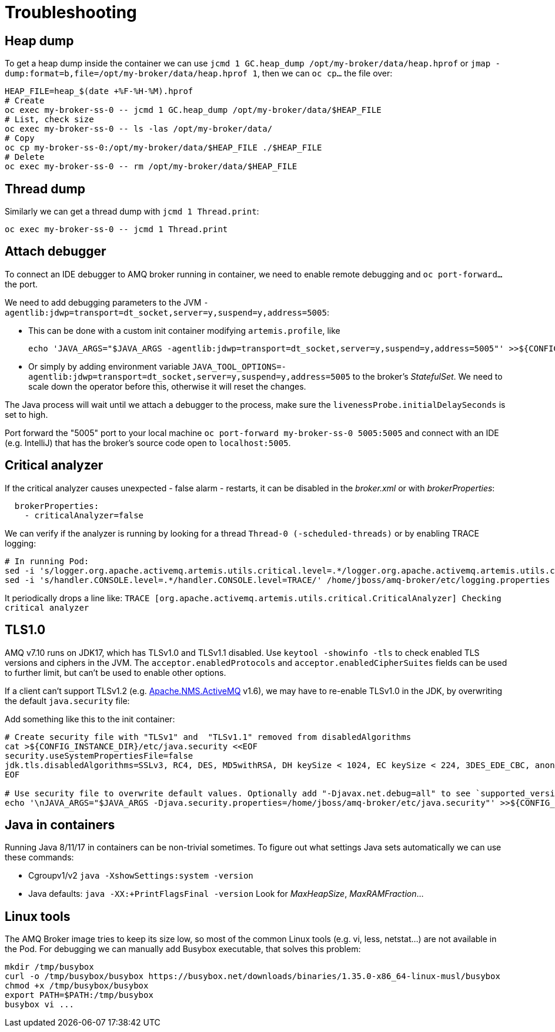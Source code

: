 = Troubleshooting

== Heap dump

To get a heap dump inside the container we can use `jcmd 1 GC.heap_dump /opt/my-broker/data/heap.hprof` or `jmap -dump:format=b,file=/opt/my-broker/data/heap.hprof 1`, then we can `oc cp...` the file over:

----
HEAP_FILE=heap_$(date +%F-%H-%M).hprof
# Create
oc exec my-broker-ss-0 -- jcmd 1 GC.heap_dump /opt/my-broker/data/$HEAP_FILE
# List, check size
oc exec my-broker-ss-0 -- ls -las /opt/my-broker/data/
# Copy
oc cp my-broker-ss-0:/opt/my-broker/data/$HEAP_FILE ./$HEAP_FILE
# Delete
oc exec my-broker-ss-0 -- rm /opt/my-broker/data/$HEAP_FILE
----

== Thread dump

Similarly we can get a thread dump with `jcmd 1 Thread.print`:

----
oc exec my-broker-ss-0 -- jcmd 1 Thread.print
----

== Attach debugger

To connect an IDE debugger to AMQ broker running in container, we need to enable remote debugging and `oc port-forward...` the port.

We need to add debugging parameters to the JVM `-agentlib:jdwp=transport=dt_socket,server=y,suspend=y,address=5005`:

* This can be done with a custom init container modifying `artemis.profile`, like 
+
----
echo 'JAVA_ARGS="$JAVA_ARGS -agentlib:jdwp=transport=dt_socket,server=y,suspend=y,address=5005"' >>${CONFIG_INSTANCE_DIR}/etc/artemis.profile
----
* Or simply by adding environment variable `JAVA_TOOL_OPTIONS=-agentlib:jdwp=transport=dt_socket,server=y,suspend=y,address=5005` to the broker's _StatefulSet_. We need to scale down the operator before this, otherwise it will reset the changes.

The Java process will wait until we attach a debugger to the process, make sure the `livenessProbe.initialDelaySeconds` is set to high. 

Port forward the "5005" port to your local machine `oc port-forward my-broker-ss-0 5005:5005` and connect with an IDE (e.g. IntelliJ) that has the broker's source code open to `localhost:5005`.

== Critical analyzer

If the critical analyzer causes unexpected - false alarm - restarts, it can be disabled in the _broker.xml_ or with _brokerProperties_: 

```
  brokerProperties:
    - criticalAnalyzer=false
```

We can verify if the analyzer is running by looking for a thread `Thread-0 (-scheduled-threads)` or by enabling TRACE logging:

```
# In running Pod:
sed -i 's/logger.org.apache.activemq.artemis.utils.critical.level=.*/logger.org.apache.activemq.artemis.utils.critical.level=TRACE/' /home/jboss/amq-broker/etc/logging.properties
sed -i 's/handler.CONSOLE.level=.*/handler.CONSOLE.level=TRACE/' /home/jboss/amq-broker/etc/logging.properties
```

It periodically drops a line like:
`TRACE [org.apache.activemq.artemis.utils.critical.CriticalAnalyzer] Checking critical analyzer`

== TLS1.0

AMQ v7.10 runs on JDK17, which has TLSv1.0 and TLSv1.1 disabled. Use `keytool -showinfo -tls` to check enabled TLS versions and ciphers in the JVM. The `acceptor.enabledProtocols` and `acceptor.enabledCipherSuites` fields can be used to further limit, but can't be used to enable other options.

If a client can't support TLSv1.2 (e.g. https://activemq.apache.org/components/nms/providers/activemq/[Apache.NMS.ActiveMQ] v1.6), we may have to re-enable TLSv1.0 in the JDK, by overwriting the default `java.security` file:

Add something like this to the init container:
```
# Create security file with "TLSv1" and  "TLSv1.1" removed from disabledAlgorithms
cat >${CONFIG_INSTANCE_DIR}/etc/java.security <<EOF
security.useSystemPropertiesFile=false
jdk.tls.disabledAlgorithms=SSLv3, RC4, DES, MD5withRSA, DH keySize < 1024, EC keySize < 224, 3DES_EDE_CBC, anon, NULL
EOF

# Use security file to overwrite default values. Optionally add "-Djavax.net.debug=all" to see `supported_versions (43)`
echo '\nJAVA_ARGS="$JAVA_ARGS -Djava.security.properties=/home/jboss/amq-broker/etc/java.security"' >>${CONFIG_INSTANCE_DIR}/etc/artemis.profile
```

== Java in containers

Running Java 8/11/17 in containers can be non-trivial sometimes. To figure out what settings Java sets automatically we can use these commands:

* Cgroupv1/v2 `java -XshowSettings:system -version`
* Java defaults: `java -XX:+PrintFlagsFinal -version` Look for _MaxHeapSize_, _MaxRAMFraction_...

== Linux tools

The AMQ Broker image tries to keep its size low, so most of the common Linux tools (e.g. vi, less, netstat...) are not available in the Pod. For debugging we can manually add Busybox executable, that solves this problem:

```
mkdir /tmp/busybox
curl -o /tmp/busybox/busybox https://busybox.net/downloads/binaries/1.35.0-x86_64-linux-musl/busybox
chmod +x /tmp/busybox/busybox
export PATH=$PATH:/tmp/busybox
busybox vi ...
```